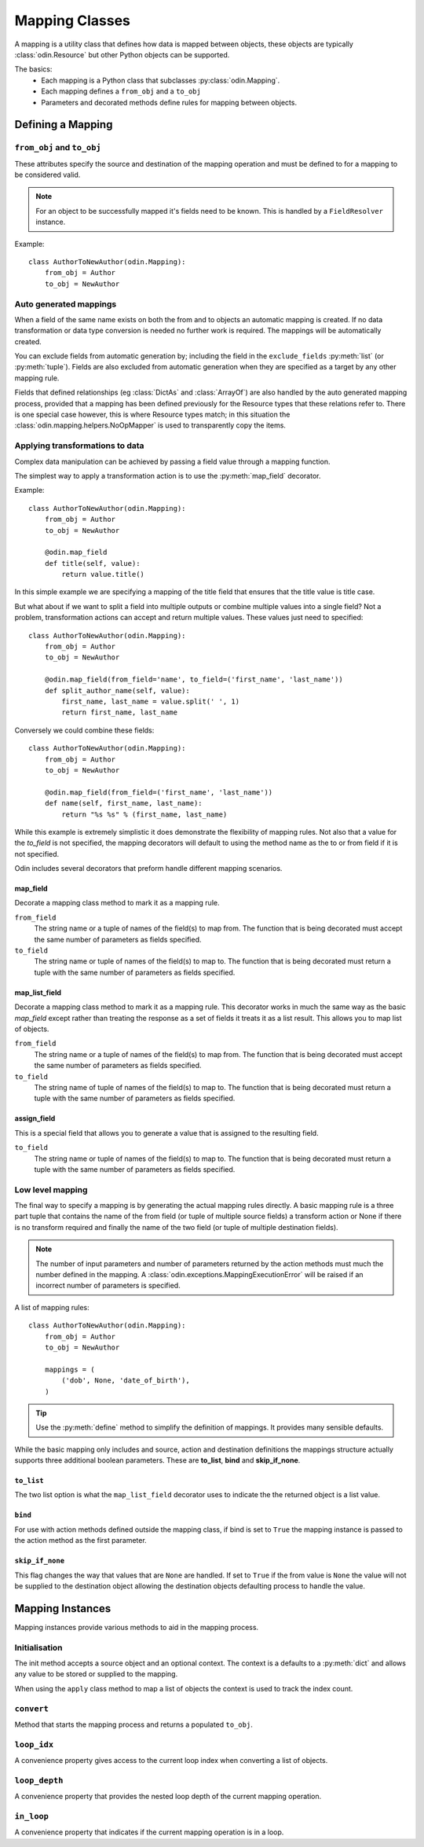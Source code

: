 ###############
Mapping Classes
###############

A mapping is a utility class that defines how data is mapped between objects, these objects are typically
:class:`odin.Resource` but other Python objects can be supported.

The basics:
 * Each mapping is a Python class that subclasses :py:class:`odin.Mapping`.
 * Each mapping defines a ``from_obj`` and a ``to_obj``
 * Parameters and decorated methods define rules for mapping between objects.


Defining a Mapping
==================

``from_obj`` and ``to_obj``
---------------------------

These attributes specify the source and destination of the mapping operation and must be defined to for a mapping to be
considered valid.

.. note:: For an object to be successfully mapped it's fields need to be known. This is handled by a ``FieldResolver``
    instance.

Example::

    class AuthorToNewAuthor(odin.Mapping):
        from_obj = Author
        to_obj = NewAuthor


Auto generated mappings
-----------------------

When a field of the same name exists on both the from and to objects an automatic mapping is created. If no data
transformation or data type conversion is needed no further work is required. The mappings will be automatically
created.

You can exclude fields from automatic generation by; including the field in the ``exclude_fields`` :py:meth:`list` (or
:py:meth:`tuple`). Fields are also excluded from automatic generation when they are specified as a target by any other
mapping rule.

Fields that defined relationships (eg :class:`DictAs` and :class:`ArrayOf`) are also handled by the auto generated
mapping process, provided that a mapping has been defined previously for the Resource types that these relations refer
to. There is one special case however, this is where Resource types match; in this situation the
:class:`odin.mapping.helpers.NoOpMapper` is used to transparently copy the items.


Applying transformations to data
--------------------------------

Complex data manipulation can be achieved by passing a field value through a mapping function.

The simplest way to apply a transformation action is to use the :py:meth:`map_field` decorator.

Example::

    class AuthorToNewAuthor(odin.Mapping):
        from_obj = Author
        to_obj = NewAuthor

        @odin.map_field
        def title(self, value):
            return value.title()

In this simple example we are specifying a mapping of the title field that ensures that the title value is title case.

But what about if we want to split a field into multiple outputs or combine multiple values into a single field? Not a
problem, transformation actions can accept and return multiple values. These values just need to specified::

    class AuthorToNewAuthor(odin.Mapping):
        from_obj = Author
        to_obj = NewAuthor

        @odin.map_field(from_field='name', to_field=('first_name', 'last_name'))
        def split_author_name(self, value):
            first_name, last_name = value.split(' ', 1)
            return first_name, last_name


Conversely we could combine these fields::

    class AuthorToNewAuthor(odin.Mapping):
        from_obj = Author
        to_obj = NewAuthor

        @odin.map_field(from_field=('first_name', 'last_name'))
        def name(self, first_name, last_name):
            return "%s %s" % (first_name, last_name)

While this example is extremely simplistic it does demonstrate the flexibility of mapping rules. Not also that a value
for the *to_field* is not specified, the mapping decorators will default to using the method name as the to or from
field if it is not specified.

Odin includes several decorators that preform handle different mapping scenarios.

map_field
~~~~~~~~~

Decorate a mapping class method to mark it as a mapping rule.

``from_field``
    The string name or a tuple of names of the field(s) to map from. The function that is being decorated must accept
    the same number of parameters as fields specified.

``to_field``
    The string name or tuple of names of the field(s) to map to. The function that is being decorated must return a
    tuple with the same number of parameters as fields specified.


map_list_field
~~~~~~~~~~~~~~

Decorate a mapping class method to mark it as a mapping rule. This decorator works in much the same way as the basic
*map_field* except rather than treating the response as a set of fields it treats it as a list result. This allows you
to map list of objects.

``from_field``
    The string name or a tuple of names of the field(s) to map from. The function that is being decorated must accept
    the same number of parameters as fields specified.

``to_field``
    The string name of tuple of names of the field(s) to map to. The function that is being decorated must return a
    tuple with the same number of parameters as fields specified.


assign_field
~~~~~~~~~~~~

This is a special field that allows you to generate a value that is assigned to the resulting field.

``to_field``
    The string name or tuple of names of the field(s) to map to. The function that is being decorated must return a
    tuple with the same number of parameters as fields specified.


Low level mapping
-----------------

The final way to specify a mapping is by generating the actual mapping rules directly. A basic mapping rule is a three
part tuple that contains the name of the from field (or tuple of multiple source fields) a transform action or None if
there is no transform required and finally the name of the two field (or tuple of multiple destination fields).

.. note:: The number of input parameters and number of parameters returned by the action methods must much the number
    defined in the mapping. A :class:`odin.exceptions.MappingExecutionError` will be raised if an incorrect number of
    parameters is specified.

A list of mapping rules::

    class AuthorToNewAuthor(odin.Mapping):
        from_obj = Author
        to_obj = NewAuthor

        mappings = (
            ('dob', None, 'date_of_birth'),
        )


.. tip:: Use the :py:meth:`define` method to simplify the definition of mappings. It provides many sensible defaults.

While the basic mapping only includes and source, action and destination definitions the mappings structure actually
supports three additional boolean parameters. These are **to_list**, **bind** and **skip_if_none**.

``to_list``
~~~~~~~~~~~

The two list option is what the ``map_list_field`` decorator uses to indicate the the returned object is a list value.

``bind``
~~~~~~~~

For use with action methods defined outside the mapping class, if bind is set to ``True`` the mapping instance is
passed to the action method as the first parameter.

``skip_if_none``
~~~~~~~~~~~~~~~~

This flag changes the way that values that are ``None`` are handled. If set to ``True`` if the from value is ``None``
the value will not be supplied to the destination object allowing the destination objects defaulting process to handle
the value.

Mapping Instances
=================

Mapping instances provide various methods to aid in the mapping process.

Initialisation
--------------

The init method accepts a source object and an optional context. The context is a defaults to a :py:meth:`dict` and
allows any value to be stored or supplied to the mapping.

When using the ``apply`` class method to map a list of objects the context is used to track the index count.

``convert``
-----------

Method that starts the mapping process and returns a populated ``to_obj``.

``loop_idx``
------------

A convenience property gives access to the current loop index when converting a list of objects.

``loop_depth``
--------------

A convenience property that provides the nested loop depth of the current mapping operation.

``in_loop``
-----------

A convenience property that indicates if the current mapping operation is in a loop.

